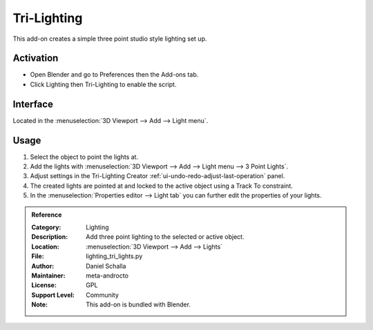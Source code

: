 
************
Tri-Lighting
************

This add-on creates a simple three point studio style lighting set up.


Activation
==========

- Open Blender and go to Preferences then the Add-ons tab.
- Click Lighting then Tri-Lighting to enable the script.


Interface
=========

.. figure:: /images/addons_lighting_trilighting_ui.jpg
   :align: right
   :width: 270px

Located in the :menuselection:`3D Viewport --> Add --> Light menu`.


Usage
=====

#. Select the object to point the lights at.
#. Add the lights with :menuselection:`3D Viewport --> Add --> Light menu --> 3 Point Lights`.
#. Adjust settings in the Tri-Lighting Creator :ref:`ui-undo-redo-adjust-last-operation` panel.
#. The created lights are pointed at and locked to the active object using a Track To constraint.
#. In the :menuselection:`Properties editor --> Light tab` you can further edit the properties of your lights.

.. admonition:: Reference
   :class: refbox

   :Category:  Lighting
   :Description: Add three point lighting to the selected or active object.
   :Location: :menuselection:`3D Viewport --> Add --> Lights`
   :File: lighting_tri_lights.py
   :Author: Daniel Schalla
   :Maintainer: meta-androcto
   :License: GPL
   :Support Level: Community
   :Note: This add-on is bundled with Blender.
